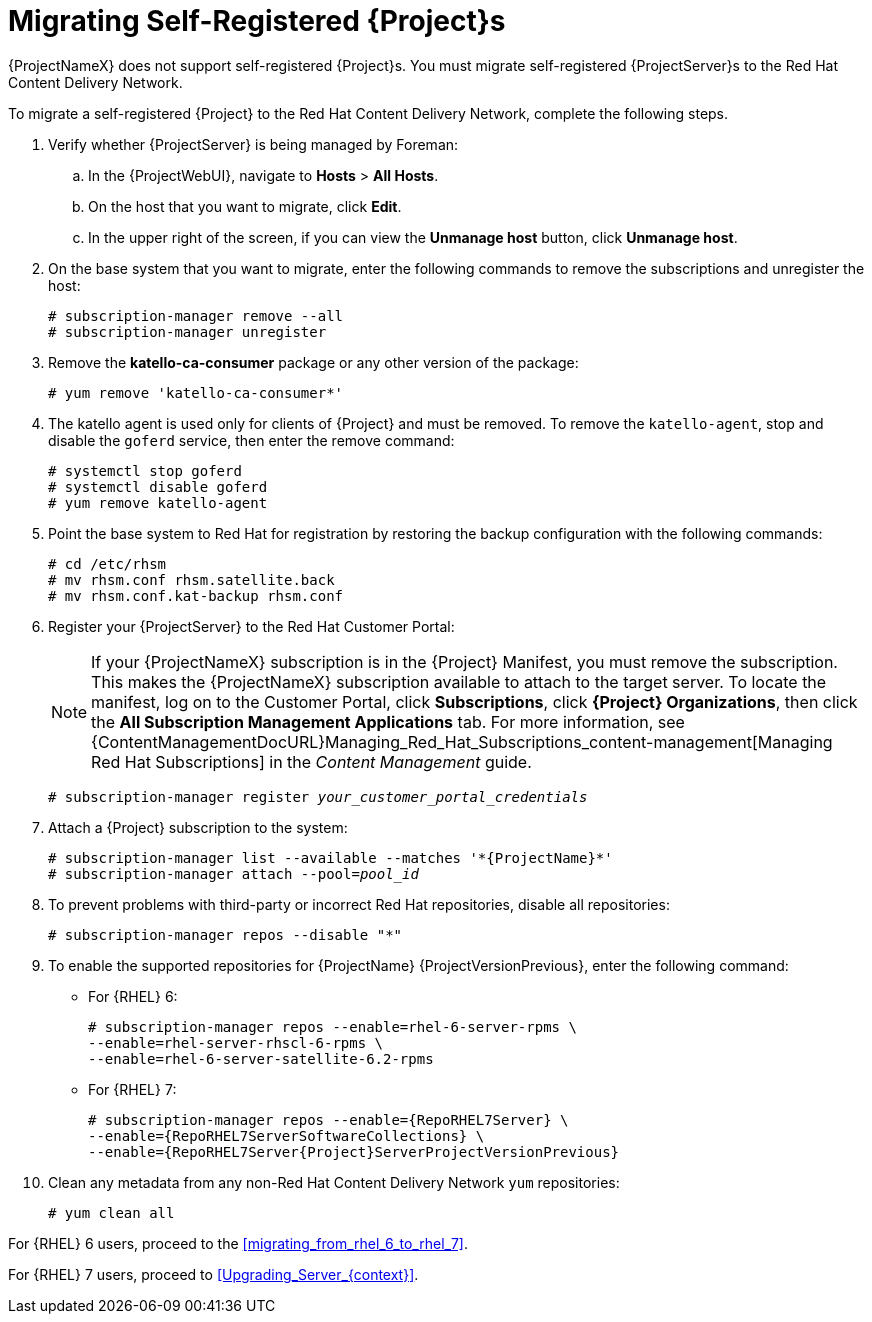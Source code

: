 [id="Migrating_a_Self_Registered_Server_{context}"]
= Migrating Self-Registered {Project}s

{ProjectNameX} does not support self-registered {Project}s.
You must migrate self-registered {ProjectServer}s to the Red Hat Content Delivery Network.

To migrate a self-registered {Project} to the Red Hat Content Delivery Network, complete the following steps.

. Verify whether {ProjectServer} is being managed by Foreman:
.. In the {ProjectWebUI}, navigate to *Hosts* > *All Hosts*.
.. On the host that you want to migrate, click *Edit*.
.. In the upper right of the screen, if you can view the *Unmanage host* button, click *Unmanage host*.
. On the base system that you want to migrate, enter the following commands to remove the subscriptions and unregister the host:
+
[options="nowrap"]
----
# subscription-manager remove --all
# subscription-manager unregister
----
+
. Remove the *katello-ca-consumer* package or any other version of the package:
+
[options="nowrap"]
----
# yum remove 'katello-ca-consumer*'
----
+
. The katello agent is used only for clients of {Project} and must be removed.
To remove the `katello-agent`, stop and disable the `goferd` service, then enter the remove command:
+
[options="nowrap"]
----
# systemctl stop goferd
# systemctl disable goferd
# yum remove katello-agent
----
+
. Point the base system to Red Hat for registration by restoring the backup configuration with the following commands:
+
[options="nowrap"]
----
# cd /etc/rhsm
# mv rhsm.conf rhsm.satellite.back
# mv rhsm.conf.kat-backup rhsm.conf
----
+
. Register your {ProjectServer} to the Red Hat Customer Portal:
+
[NOTE]
If your {ProjectNameX} subscription is in the {Project} Manifest, you must remove the subscription.
This makes the {ProjectNameX} subscription available to attach to the target server.
To locate the manifest, log on to the Customer{nbsp}Portal, click *Subscriptions*, click *{Project} Organizations*, then click the *All Subscription Management Applications* tab.
For more information, see {ContentManagementDocURL}Managing_Red_Hat_Subscriptions_content-management[Managing Red Hat Subscriptions] in the _Content Management_ guide.
+
[options="nowrap", subs="+quotes,attributes"]
----
# subscription-manager register _your_customer_portal_credentials_
----
+
. Attach a {Project} subscription to the system:
+
[options="nowrap", subs="+quotes,attributes"]
----
# subscription-manager list --available --matches '\*{ProjectName}*'
# subscription-manager attach --pool=_pool_id_
----
+
. To prevent problems with third-party or incorrect Red Hat repositories, disable all repositories:
+
[options="nowrap"]
----
# subscription-manager repos --disable "*"
----
+
. To enable the supported repositories for {ProjectName} {ProjectVersionPrevious}, enter the following command:
+
* For {RHEL} 6:
+
[options="nowrap"]
----
# subscription-manager repos --enable=rhel-6-server-rpms \
--enable=rhel-server-rhscl-6-rpms \
--enable=rhel-6-server-satellite-6.2-rpms
----
+
* For {RHEL} 7:
+
[options="nowrap" subs="attributes"]
----
# subscription-manager repos --enable={RepoRHEL7Server} \
--enable={RepoRHEL7ServerSoftwareCollections} \
--enable={RepoRHEL7Server{Project}ServerProjectVersionPrevious}
----
+
. Clean any metadata from any non-Red Hat Content Delivery Network `yum` repositories:
+
----
# yum clean all
----

For {RHEL} 6 users, proceed to the xref:migrating_from_rhel_6_to_rhel_7[].

For {RHEL} 7 users, proceed to xref:Upgrading_Server_{context}[].
